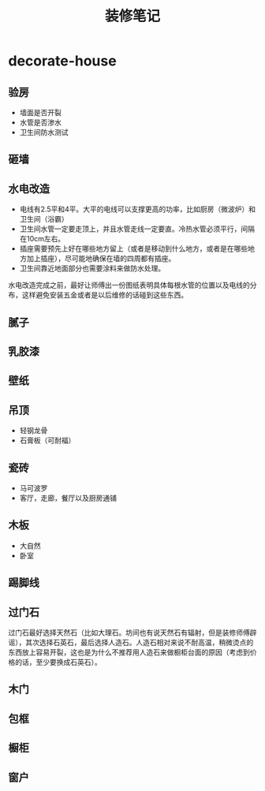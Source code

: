 * decorate-house
#+TITLE: 装修笔记

** 验房
   - 墙面是否开裂
   - 水管是否渗水
   - 卫生间防水测试

** 砸墙

** 水电改造
   - 电线有2.5平和4平。大平的电线可以支撑更高的功率，比如厨房（微波炉）和卫生间（浴霸）
   - 卫生间水管一定要走顶上，并且水管走线一定要直。冷热水管必须平行，间隔在10cm左右。
   - 插座需要预先上好在哪些地方留上（或者是移动到什么地方，或者是在哪些地方加上插座），尽可能地确保在墙的四周都有插座。
   - 卫生间靠近地面部分也需要涂料来做防水处理。

水电改造完成之前，最好让师傅出一份图纸表明具体每根水管的位置以及电线的分布，这样避免安装五金或者是以后维修的话碰到这些东西。

** 腻子
** 乳胶漆
** 壁纸
** 吊顶
   - 轻钢龙骨
   - 石膏板（可耐福）

** 瓷砖
   - 马可波罗
   - 客厅，走廊，餐厅以及厨房通铺

** 木板
   - 大自然
   - 卧室

** 踢脚线
** 过门石
过门石最好选择天然石（比如大理石。坊间也有说天然石有辐射，但是装修师傅辟谣），其次选择石英石，最后选择人造石。人造石相对来说不耐高温，稍微烫点的东西放上容易开裂，这也是为什么不推荐用人造石来做橱柜台面的原因（考虑到价格的话，至少要换成石英石）。

** 木门
** 包框
** 橱柜
** 窗户

